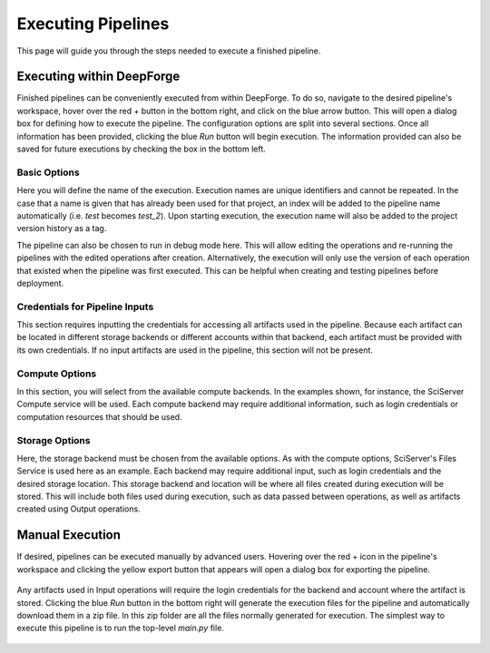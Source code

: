 Executing Pipelines
-------------------

This page will guide you through the steps needed to execute a finished pipeline.

Executing within DeepForge
~~~~~~~~~~~~~~~~~~~~~~~~~~
Finished pipelines can be conveniently executed from within DeepForge. To do so, navigate to the desired pipeline's workspace, hover over the red + button in the bottom right, and click on the blue arrow button. This will open a dialog box for defining how to execute the pipeline. The configuration options are split into several sections. Once all information has been provided, clicking the blue *Run* button will begin execution. The information provided can also be saved for future executions by checking the box in the bottom left.

.. figure:: images/cifar-execute-dialog.png
    :align: center
    :scale: 50%

Basic Options
^^^^^^^^^^^^^
Here you will define the name of the execution. Execution names are unique identifiers and cannot be repeated. In the case that a name is given that has already been used for that project, an index will be added to the pipeline name automatically (i.e. *test* becomes *test_2*). Upon starting execution, the execution name will also be added to the project version history as a tag.

The pipeline can also be chosen to run in debug mode here. This will allow editing the operations and re-running the pipelines with the edited operations after creation. Alternatively, the execution will only use the version of each operation that existed when the pipeline was first executed. This can be helpful when creating and testing pipelines before deployment.

.. figure:: images/cifar-execute-basic.png
    :align: center
    :scale: 50%

Credentials for Pipeline Inputs
^^^^^^^^^^^^^^^^^^^^^^^^^^^^^^^
This section requires inputting the credentials for accessing all artifacts used in the pipeline. Because each artifact can be located in different storage backends or different accounts within that backend, each artifact must be provided with its own credentials. If no input artifacts are used in the pipeline, this section will not be present.

.. figure:: images/redshift-execute-creds.png
    :align: center
    :scale: 50%

Compute Options
^^^^^^^^^^^^^^^
In this section, you will select from the available compute backends. In the examples shown, for instance, the SciServer Compute service will be used. Each compute backend may require additional information, such as login credentials or computation resources that should be used.

.. figure:: images/cifar-execute-compute.png
    :align: center
    :scale: 50%

Storage Options
^^^^^^^^^^^^^^^
Here, the storage backend must be chosen from the available options. As with the compute options, SciServer's Files Service is used here as an example. Each backend may require additional input, such as login credentials and the desired storage location. This storage backend and location will be where all files created during execution will be stored. This will include both files used during execution, such as data passed between operations, as well as artifacts created using Output operations.

.. figure:: images/cifar-execute-storage.png
    :align: center
    :scale: 50%

Manual Execution
~~~~~~~~~~~~~~~~
If desired, pipelines can be executed manually by advanced users. Hovering over the red + icon in the pipeline's workspace and clicking the yellow export button that appears will open a dialog box for exporting the pipeline.

.. figure:: images/export-pipeline.png
    :align: center
    :scale: 50%

Any artifacts used in Input operations will require the login credentials for the backend and account where the artifact is stored. Clicking the blue *Run* button in the bottom right will generate the execution files for the pipeline and automatically download them in a zip file. In this zip folder are all the files normally generated for execution. The simplest way to execute this pipeline is to run the top-level *main.py* file. 

.. figure:: images/export-pipeline-dialog.png
    :align: center
    :scale: 50%
